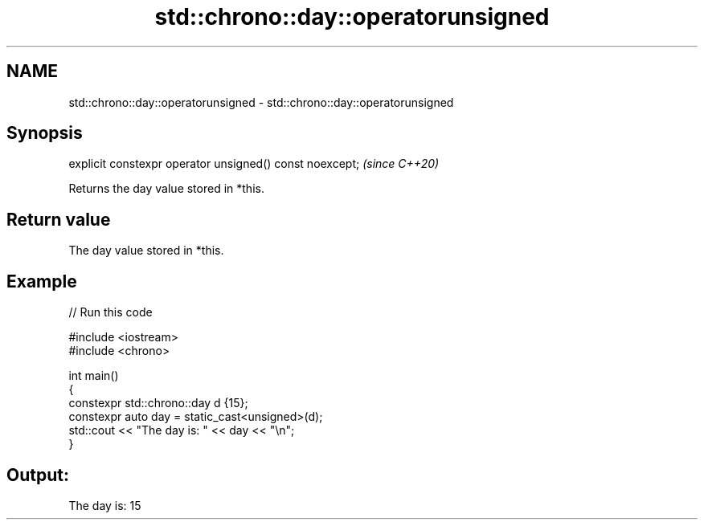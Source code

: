 .TH std::chrono::day::operatorunsigned 3 "2021.11.17" "http://cppreference.com" "C++ Standard Libary"
.SH NAME
std::chrono::day::operatorunsigned \- std::chrono::day::operatorunsigned

.SH Synopsis
   explicit constexpr operator unsigned() const noexcept;  \fI(since C++20)\fP

   Returns the day value stored in *this.

.SH Return value

   The day value stored in *this.

.SH Example


// Run this code

 #include <iostream>
 #include <chrono>

 int main()
 {
     constexpr std::chrono::day d {15};
     constexpr auto day = static_cast<unsigned>(d);
     std::cout << "The day is: " << day << "\\n";
 }

.SH Output:

 The day is: 15

